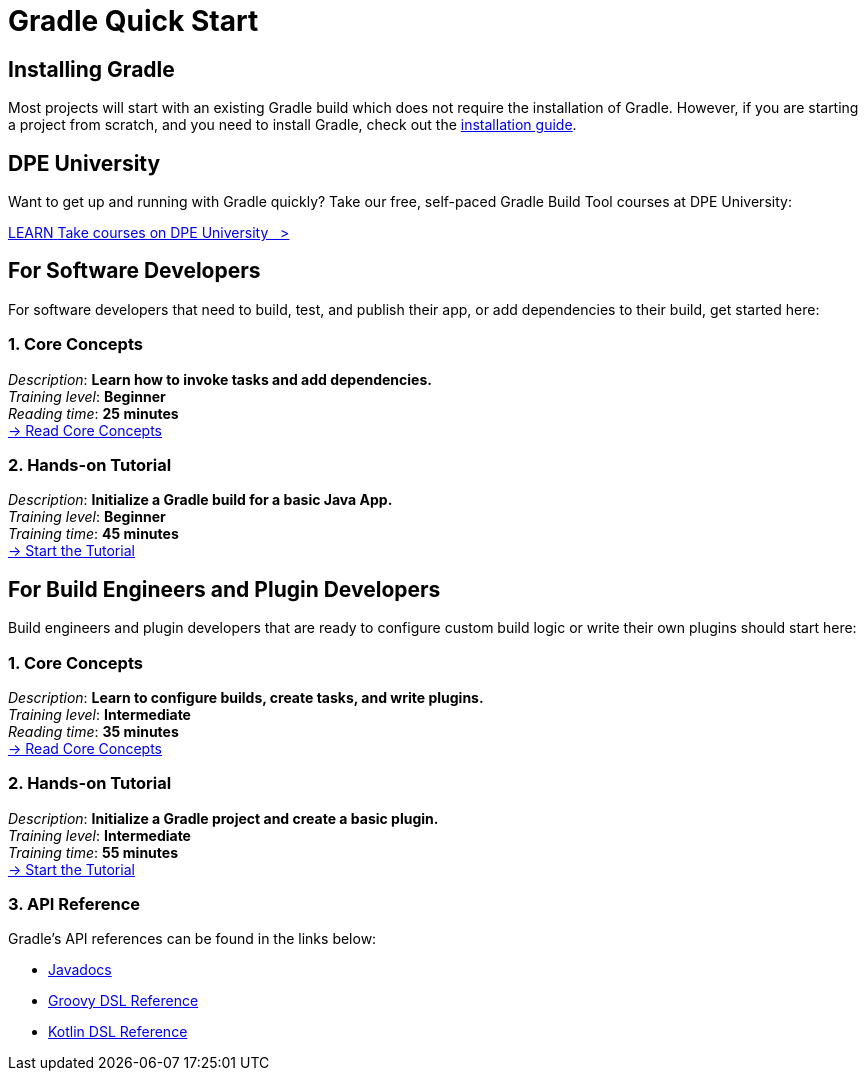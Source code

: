 // Copyright (C) 2025 Gradle, Inc.
//
// Licensed under the Creative Commons Attribution-Noncommercial-ShareAlike 4.0 International License.;
// you may not use this file except in compliance with the License.
// You may obtain a copy of the License at
//
//      https://creativecommons.org/licenses/by-nc-sa/4.0/
//
// Unless required by applicable law or agreed to in writing, software
// distributed under the License is distributed on an "AS IS" BASIS,
// WITHOUT WARRANTIES OR CONDITIONS OF ANY KIND, either express or implied.
// See the License for the specific language governing permissions and
// limitations under the License.

[[quick_start]]
= Gradle Quick Start

== Installing Gradle

Most projects will start with an existing Gradle build which does not require the installation of Gradle.
However, if you are starting a project from scratch, and you need to install Gradle, check out the <<installation.adoc#installation,installation guide>>.

== DPE University

Want to get up and running with Gradle quickly? Take our free, self-paced Gradle Build Tool courses at DPE University:

++++
<div class="badge-wrapper">
    <a class="badge" href="https://dpeuniversity.gradle.com/" target="_blank">
        <span class="badge-type button--blue">LEARN</span>
        <span class="badge-text">Take courses on DPE University&nbsp;&nbsp;&nbsp;&gt;</span>
    </a>
</div>
++++

== For Software Developers

For software developers that need to build, test, and publish their app, or add dependencies to their build, get started here:

=== 1. Core Concepts

[sidebar]
_Description_: *Learn how to invoke tasks and add dependencies.* +
_Training level_: **Beginner** +
_Reading time_: **25 minutes** +
<<gradle_basics.adoc#gradle,-> Read Core Concepts >>

=== 2. Hands-on Tutorial

[sidebar]
_Description_: *Initialize a Gradle build for a basic Java App.* +
_Training level_: **Beginner** +
_Training time_: **45 minutes** +
<<part1_gradle_init#part1_begin,-> Start the Tutorial >>

== For Build Engineers and Plugin Developers

Build engineers and plugin developers that are ready to configure custom build logic or write their own plugins should start here:

=== 1. Core Concepts

[sidebar]
_Description_: *Learn to configure builds, create tasks, and write plugins.* +
_Training level_: **Intermediate** +
_Reading time_: **35 minutes** +
<<gradle_directories.adoc#gradle_directories,-> Read Core Concepts >>

=== 2. Hands-on Tutorial

[sidebar]
_Description_: *Initialize a Gradle project and create a basic plugin.* +
_Training level_: **Intermediate** +
_Training time_: **55 minutes** +
<<part1_gradle_init_project#part1_begin,-> Start the Tutorial >>

[[reference]]
=== 3. API Reference

Gradle's API references can be found in the links below:

- link:{javadocPath}/index.html[Javadocs^]
- link:{groovyDslPath}/index.html[Groovy DSL Reference^]
- link:{kotlinDslPath}/index.html[Kotlin DSL Reference^]
